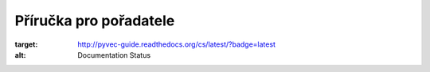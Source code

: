 Příručka pro pořadatele
=======================

.. image:: https://readthedocs.org/projects/pyvec-guide/badge/?version=latest
:target: http://pyvec-guide.readthedocs.org/cs/latest/?badge=latest
:alt: Documentation Status
